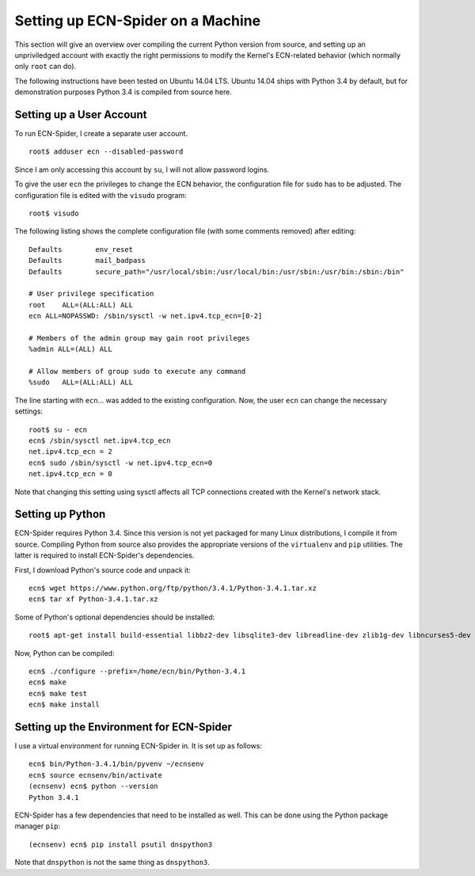 Setting up ECN-Spider on a Machine
**********************************
This section will give an overview over compiling the current Python version from source, and setting up an unpriviledged account with exactly the right permissions to modify the Kernel's ECN-related behavior (which normally only ``root`` can do).

The following instructions have been tested on Ubuntu 14.04 LTS. Ubuntu 14.04 ships with Python 3.4 by default, but for demonstration purposes Python 3.4 is compiled from source here.

Setting up a User Account
-------------------------
To run ECN-Spider, I create a separate user account. ::

    root$ adduser ecn --disabled-password

Since I am only accessing this account by ``su``, I will not allow password logins.

To give the user ``ecn`` the privileges to change the ECN behavior, the configuration file for ``sudo`` has to be adjusted. The configuration file is edited with the ``visudo`` program::

    root$ visudo

The following listing shows the complete configuration file (with some comments removed) after editing::

    Defaults        env_reset
    Defaults        mail_badpass
    Defaults        secure_path="/usr/local/sbin:/usr/local/bin:/usr/sbin:/usr/bin:/sbin:/bin"

    # User privilege specification
    root    ALL=(ALL:ALL) ALL
    ecn ALL=NOPASSWD: /sbin/sysctl -w net.ipv4.tcp_ecn=[0-2]

    # Members of the admin group may gain root privileges
    %admin ALL=(ALL) ALL

    # Allow members of group sudo to execute any command
    %sudo   ALL=(ALL:ALL) ALL

The line starting with ``ecn``... was added to the existing configuration. Now, the user ``ecn`` can change the necessary settings::

    root$ su - ecn
    ecn$ /sbin/sysctl net.ipv4.tcp_ecn
    net.ipv4.tcp_ecn = 2
    ecn$ sudo /sbin/sysctl -w net.ipv4.tcp_ecn=0
    net.ipv4.tcp_ecn = 0

Note that changing this setting using sysctl affects all TCP connections created with the Kernel's network stack.

Setting up Python
-----------------
ECN-Spider requires Python 3.4. Since this version is not yet packaged for many Linux distributions, I compile it from source. Compiling Python from source also provides the appropriate versions of the ``virtualenv`` and ``pip`` utilities. The latter is required to install ECN-Spider's dependencies.

First, I download Python's source code and unpack it::

    ecn$ wget https://www.python.org/ftp/python/3.4.1/Python-3.4.1.tar.xz
    ecn$ tar xf Python-3.4.1.tar.xz

Some of Python's optional dependencies should be installed::

    root$ apt-get install build-essential libbz2-dev libsqlite3-dev libreadline-dev zlib1g-dev libncurses5-dev libssl-dev libgdbm-dev liblzma-dev tk-dev

Now, Python can be compiled::

    ecn$ ./configure --prefix=/home/ecn/bin/Python-3.4.1
    ecn$ make
    ecn$ make test
    ecn$ make install

Setting up the Environment for ECN-Spider
-----------------------------------------
I use a virtual environment for running ECN-Spider in. It is set up as follows::

    ecn$ bin/Python-3.4.1/bin/pyvenv ~/ecnsenv
    ecn$ source ecnsenv/bin/activate
    (ecnsenv) ecn$ python --version
    Python 3.4.1

ECN-Spider has a few dependencies that need to be installed as well. This can be done using the Python package manager ``pip``::

    (ecnsenv) ecn$ pip install psutil dnspython3

Note that ``dnspython`` is not the same thing as ``dnspython3``.
